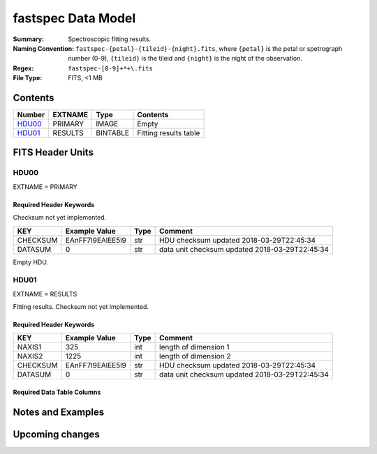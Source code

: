 ===================
fastspec Data Model
===================

:Summary: Spectroscopic fitting results.
:Naming Convention: ``fastspec-{petal}-{tileid}-{night}.fits``, where
    ``{petal}`` is the petal or spetrograph number (0-9), ``{tileid}`` is the
    tileid and ``{night}`` is the night of the observation.
:Regex: ``fastspec-[0-9]+*+\.fits``
:File Type: FITS, <1 MB

Contents
========

====== ============ ======== =====================
Number EXTNAME      Type     Contents
====== ============ ======== =====================
HDU00_ PRIMARY      IMAGE    Empty
HDU01_ RESULTS      BINTABLE Fitting results table
====== ============ ======== =====================

FITS Header Units
=================

HDU00
-----

EXTNAME = PRIMARY

Required Header Keywords
~~~~~~~~~~~~~~~~~~~~~~~~

Checksum not yet implemented.

======== ================ ==== ==============================================
KEY      Example Value    Type Comment
======== ================ ==== ==============================================
CHECKSUM EAnFF7l9EAlEE5l9 str  HDU checksum updated 2018-03-29T22:45:34
DATASUM  0                str  data unit checksum updated 2018-03-29T22:45:34
======== ================ ==== ==============================================

Empty HDU.

HDU01
-----

EXTNAME = RESULTS

Fitting results. Checksum not yet implemented.

Required Header Keywords
~~~~~~~~~~~~~~~~~~~~~~~~

======== ================ ==== ==============================================
KEY      Example Value    Type Comment
======== ================ ==== ==============================================
NAXIS1   325              int  length of dimension 1
NAXIS2   1225             int  length of dimension 2
CHECKSUM EAnFF7l9EAlEE5l9 str  HDU checksum updated 2018-03-29T22:45:34
DATASUM  0                str  data unit checksum updated 2018-03-29T22:45:34
======== ================ ==== ==============================================

Required Data Table Columns
~~~~~~~~~~~~~~~~~~~~~~~~~~~

========================== ========== ============================= ==========================================
Name                       Type       Units                         Description
========================== ========== ============================= ==========================================
                 TARGETID       int64                               Unique target ID.
                TARGET_RA     float64                           deg Right ascension from fibermap.
               TARGET_DEC     float64                           deg Declination from fibermap.
                    NIGHT       int32                               Write me.
                   TILEID       int32                               Write me.
                    FIBER       int32                               Write me.
                    EXPID       int32                               Write me.
                        Z     float64                               Redrock redshift.
                DELTACHI2     float64                               Redrock delta-chi-squared.
            PHOTSYS_SOUTH        bool                               Photometric system.
          SV1_DESI_TARGET       int64                               Write me.
           SV1_BGS_TARGET       int64                               Write me.
           SV1_MWS_TARGET       int64                               Write me.
              DESI_TARGET       int64                               Write me.
               BGS_TARGET       int64                               Write me.
               MWS_TARGET       int64                               Write me.
            CONTINUUM_SNR  float32[3]                               Write me.
              CONTINUUM_Z     float64                               Write me.
          CONTINUUM_COEFF float64[11]                               Write me.
           CONTINUUM_CHI2     float32                               Write me.
            CONTINUUM_AGE     float32                           Gyr Write me.
             CONTINUUM_AV     float32                           mag Write me.
        CONTINUUM_AV_IVAR     float32                      1 / mag2 Write me.
          CONTINUUM_VDISP     float32                        km / s Write me.
     CONTINUUM_VDISP_IVAR     float32                      s2 / km2 Write me.
                    D4000     float32                               Write me.
               D4000_IVAR     float32                               Write me.
              D4000_MODEL     float32                               Write me.
             FLUX_SYNTH_G     float32                          nmgy Write me.
             FLUX_SYNTH_R     float32                          nmgy Write me.
             FLUX_SYNTH_Z     float32                          nmgy Write me.
       FLUX_SYNTH_MODEL_G     float32                          nmgy Write me.
       FLUX_SYNTH_MODEL_R     float32                          nmgy Write me.
       FLUX_SYNTH_MODEL_Z     float32                          nmgy Write me.
     LINEVSHIFT_FORBIDDEN     float32                               Write me.
LINEVSHIFT_FORBIDDEN_IVAR     float32                               Write me.
        LINEVSHIFT_BALMER     float32                               Write me.
   LINEVSHIFT_BALMER_IVAR     float32                               Write me.
      LINESIGMA_FORBIDDEN     float32                        km / s Write me.
 LINESIGMA_FORBIDDEN_IVAR     float32                      s2 / km2 Write me.
         LINESIGMA_BALMER     float32                        km / s Write me.
    LINESIGMA_BALMER_IVAR     float32                      s2 / km2 Write me.
             OII_3726_AMP     float32  1e-17 erg / (Angstrom cm2 s) Write me.
        OII_3726_AMP_IVAR     float32 1e+34 Angstrom2 cm4 s2 / erg2 Write me.
            OII_3726_FLUX     float32           1e-17 erg / (cm2 s) Write me.
       OII_3726_FLUX_IVAR     float32           1e+34 cm4 s2 / erg2 Write me.
         OII_3726_BOXFLUX     float32           1e-17 erg / (cm2 s) Write me.
    OII_3726_BOXFLUX_IVAR     float32           1e+34 cm4 s2 / erg2 Write me.
            OII_3726_CONT     float32  1e-17 erg / (Angstrom cm2 s) Write me.
       OII_3726_CONT_IVAR     float32 1e+34 Angstrom2 cm4 s2 / erg2 Write me.
              OII_3726_EW     float32                      Angstrom Write me.
         OII_3726_EW_IVAR     float32                 1 / Angstrom2 Write me.
      OII_3726_FLUX_LIMIT     float32                 erg / (cm2 s) Write me.
        OII_3726_EW_LIMIT     float32                      Angstrom Write me.
            OII_3726_CHI2     float32                               Write me.
            OII_3726_NPIX       int32                               Write me.
========================== ========== ============================= ==========================================

Notes and Examples
==================


Upcoming changes
================
